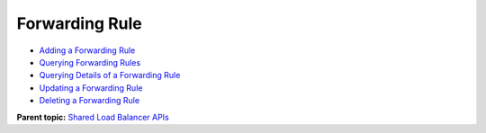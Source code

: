 Forwarding Rule
===============

-  `Adding a Forwarding Rule <elb_zq_zg_0001.html>`__
-  `Querying Forwarding Rules <elb_zq_zg_0002.html>`__
-  `Querying Details of a Forwarding Rule <elb_zq_zg_0003.html>`__
-  `Updating a Forwarding Rule <elb_zq_zg_0004.html>`__
-  `Deleting a Forwarding Rule <elb_zq_zg_0005.html>`__

**Parent topic:** `Shared Load Balancer APIs <elb_zq_0000.html>`__
